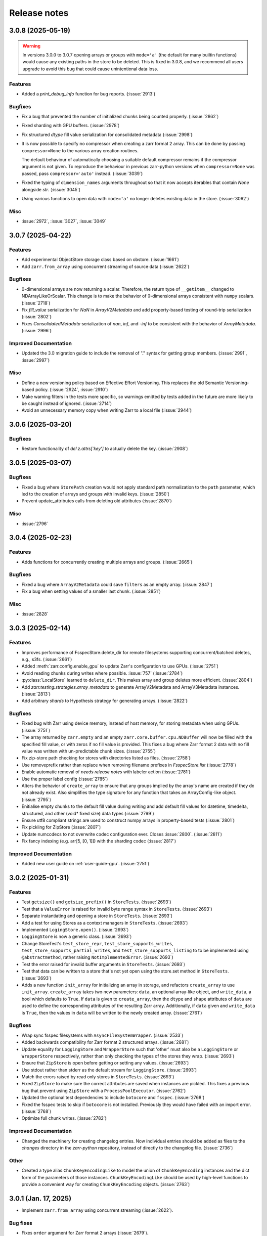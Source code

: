 Release notes
=============

.. towncrier release notes start

3.0.8 (2025-05-19)
------------------

.. warning::

    In versions 3.0.0 to 3.0.7 opening arrays or groups with ``mode='a'`` (the default for many builtin functions)
    would cause any existing paths in the store to be deleted. This is fixed in 3.0.8, and
    we recommend all users upgrade to avoid this bug that could cause unintentional data loss.

Features
~~~~~~~~

- Added a `print_debug_info` function for bug reports. (:issue:`2913`)


Bugfixes
~~~~~~~~

- Fix a bug that prevented the number of initialized chunks being counted properly. (:issue:`2862`)
- Fixed sharding with GPU buffers. (:issue:`2978`)
- Fix structured `dtype` fill value serialization for consolidated metadata (:issue:`2998`)
- It is now possible to specify no compressor when creating a zarr format 2 array.
  This can be done by passing ``compressor=None`` to the various array creation routines.

  The default behaviour of automatically choosing a suitable default compressor remains if the compressor argument is not given.
  To reproduce the behaviour in previous zarr-python versions when ``compressor=None`` was passed, pass ``compressor='auto'`` instead. (:issue:`3039`)
- Fixed the typing of ``dimension_names`` arguments throughout so that it now accepts iterables that contain `None` alongside `str`. (:issue:`3045`)
- Using various functions to open data with ``mode='a'`` no longer deletes existing data in the store. (:issue:`3062`)


Misc
~~~~

- :issue:`2972`, :issue:`3027`, :issue:`3049`


3.0.7 (2025-04-22)
------------------

Features
~~~~~~~~

- Add experimental ObjectStore storage class based on obstore. (:issue:`1661`)
- Add ``zarr.from_array`` using concurrent streaming of source data (:issue:`2622`)


Bugfixes
~~~~~~~~

- 0-dimensional arrays are now returning a scalar. Therefore, the return type of ``__getitem__`` changed
  to NDArrayLikeOrScalar. This change is to make the behavior of 0-dimensional arrays consistent with
  ``numpy`` scalars. (:issue:`2718`)
- Fix `fill_value` serialization for `NaN` in `ArrayV2Metadata` and add property-based testing of round-trip serialization (:issue:`2802`)
- Fixes `ConsolidatedMetadata` serialization of `nan`, `inf`, and `-inf` to be
  consistent with the behavior of `ArrayMetadata`. (:issue:`2996`)


Improved Documentation
~~~~~~~~~~~~~~~~~~~~~~

- Updated the 3.0 migration guide to include the removal of "." syntax for getting group members. (:issue:`2991`, :issue:`2997`)


Misc
~~~~
- Define a new versioning policy based on Effective Effort Versioning. This replaces the old Semantic
  Versioning-based policy. (:issue:`2924`, :issue:`2910`)
- Make warning filters in the tests more specific, so warnings emitted by tests added in the future
  are more likely to be caught instead of ignored. (:issue:`2714`)
- Avoid an unnecessary memory copy when writing Zarr to a local file (:issue:`2944`)


3.0.6 (2025-03-20)
------------------

Bugfixes
~~~~~~~~

- Restore functionality of `del z.attrs['key']` to actually delete the key. (:issue:`2908`)


3.0.5 (2025-03-07)
------------------

Bugfixes
~~~~~~~~

- Fixed a bug where ``StorePath`` creation would not apply standard path normalization to the ``path`` parameter,
  which led to the creation of arrays and groups with invalid keys. (:issue:`2850`)
- Prevent update_attributes calls from deleting old attributes (:issue:`2870`)


Misc
~~~~

- :issue:`2796`

3.0.4 (2025-02-23)
------------------

Features
~~~~~~~~

- Adds functions for concurrently creating multiple arrays and groups. (:issue:`2665`)

Bugfixes
~~~~~~~~

- Fixed a bug where ``ArrayV2Metadata`` could save ``filters`` as an empty array. (:issue:`2847`)
- Fix a bug when setting values of a smaller last chunk. (:issue:`2851`)

Misc
~~~~

- :issue:`2828`


3.0.3 (2025-02-14)
------------------

Features
~~~~~~~~

- Improves performance of FsspecStore.delete_dir for remote filesystems supporting concurrent/batched deletes, e.g., s3fs. (:issue:`2661`)
- Added :meth:`zarr.config.enable_gpu` to update Zarr's configuration to use GPUs. (:issue:`2751`)
- Avoid reading chunks during writes where possible. :issue:`757` (:issue:`2784`)
- :py:class:`LocalStore` learned to ``delete_dir``. This makes array and group deletes more efficient. (:issue:`2804`)
- Add `zarr.testing.strategies.array_metadata` to generate ArrayV2Metadata and ArrayV3Metadata instances. (:issue:`2813`)
- Add arbitrary `shards` to Hypothesis strategy for generating arrays. (:issue:`2822`)


Bugfixes
~~~~~~~~

- Fixed bug with Zarr using device memory, instead of host memory, for storing metadata when using GPUs. (:issue:`2751`)
- The array returned by ``zarr.empty`` and an empty ``zarr.core.buffer.cpu.NDBuffer`` will now be filled with the
  specified fill value, or with zeros if no fill value is provided.
  This fixes a bug where Zarr format 2 data with no fill value was written with un-predictable chunk sizes. (:issue:`2755`)
- Fix zip-store path checking for stores with directories listed as files. (:issue:`2758`)
- Use removeprefix rather than replace when removing filename prefixes in `FsspecStore.list` (:issue:`2778`)
- Enable automatic removal of `needs release notes` with labeler action (:issue:`2781`)
- Use the proper label config (:issue:`2785`)
- Alters the behavior of ``create_array`` to ensure that any groups implied by the array's name are created if they do not already exist. Also simplifies the type signature for any function that takes an ArrayConfig-like object. (:issue:`2795`)
- Enitialise empty chunks to the default fill value during writing and add default fill values for datetime, timedelta, structured, and other (void* fixed size) data types (:issue:`2799`)
- Ensure utf8 compliant strings are used to construct numpy arrays in property-based tests (:issue:`2801`)
- Fix pickling for ZipStore (:issue:`2807`)
- Update numcodecs to not overwrite codec configuration ever. Closes :issue:`2800`. (:issue:`2811`)
- Fix fancy indexing (e.g. arr[5, [0, 1]]) with the sharding codec (:issue:`2817`)


Improved Documentation
~~~~~~~~~~~~~~~~~~~~~~

- Added new user guide on :ref:`user-guide-gpu`. (:issue:`2751`)


3.0.2 (2025-01-31)
------------------

Features
~~~~~~~~

- Test ``getsize()`` and ``getsize_prefix()`` in ``StoreTests``. (:issue:`2693`)
- Test that a ``ValueError`` is raised for invalid byte range syntax in ``StoreTests``. (:issue:`2693`)
- Separate instantiating and opening a store in ``StoreTests``. (:issue:`2693`)
- Add a test for using Stores as a context managers in ``StoreTests``. (:issue:`2693`)
- Implemented ``LogingStore.open()``. (:issue:`2693`)
- ``LoggingStore`` is now a generic class. (:issue:`2693`)
- Change StoreTest's ``test_store_repr``, ``test_store_supports_writes``,
  ``test_store_supports_partial_writes``, and ``test_store_supports_listing``
  to to be implemented using ``@abstractmethod``, rather raising ``NotImplementedError``. (:issue:`2693`)
- Test the error raised for invalid buffer arguments in ``StoreTests``. (:issue:`2693`)
- Test that data can be written to a store that's not yet open using the store.set method in ``StoreTests``. (:issue:`2693`)
- Adds a new function ``init_array`` for initializing an array in storage, and refactors ``create_array``
  to use ``init_array``. ``create_array`` takes two new parameters: ``data``, an optional array-like object, and ``write_data``, a bool which defaults to ``True``.
  If ``data`` is given to ``create_array``, then the ``dtype`` and ``shape`` attributes of ``data`` are used to define the
  corresponding attributes of the resulting Zarr array. Additionally, if ``data`` given and ``write_data`` is ``True``,
  then the values in ``data`` will be written to the newly created array. (:issue:`2761`)


Bugfixes
~~~~~~~~

- Wrap sync fsspec filesystems with ``AsyncFileSystemWrapper``. (:issue:`2533`)
- Added backwards compatibility for Zarr format 2 structured arrays. (:issue:`2681`)
- Update equality for ``LoggingStore`` and ``WrapperStore`` such that 'other' must also be a ``LoggingStore`` or ``WrapperStore`` respectively, rather than only checking the types of the stores they wrap. (:issue:`2693`)
- Ensure that ``ZipStore`` is open before getting or setting any values. (:issue:`2693`)
- Use stdout rather than stderr as the default stream for ``LoggingStore``. (:issue:`2693`)
- Match the errors raised by read only stores in ``StoreTests``. (:issue:`2693`)
- Fixed ``ZipStore`` to make sure the correct attributes are saved when instances are pickled.
  This fixes a previous bug that prevent using ``ZipStore`` with a ``ProcessPoolExecutor``. (:issue:`2762`)
- Updated the optional test dependencies to include ``botocore`` and ``fsspec``. (:issue:`2768`)
- Fixed the fsspec tests to skip if ``botocore`` is not installed.
  Previously they would have failed with an import error. (:issue:`2768`)
- Optimize full chunk writes. (:issue:`2782`)


Improved Documentation
~~~~~~~~~~~~~~~~~~~~~~

- Changed the machinery for creating changelog entries.
  Now individual entries should be added as files to the `changes` directory in the `zarr-python` repository, instead of directly to the changelog file. (:issue:`2736`)

Other
~~~~~

- Created a type alias ``ChunkKeyEncodingLike`` to model the union of ``ChunkKeyEncoding`` instances and the dict form of the
  parameters of those instances. ``ChunkKeyEncodingLike`` should be used by high-level functions to provide a convenient
  way for creating ``ChunkKeyEncoding`` objects. (:issue:`2763`)


3.0.1 (Jan. 17, 2025)
---------------------

* Implement ``zarr.from_array`` using concurrent streaming (:issue:`2622`).

Bug fixes
~~~~~~~~~
* Fixes ``order`` argument for Zarr format 2 arrays (:issue:`2679`).

* Fixes a bug that prevented reading Zarr format 2 data with consolidated
  metadata written using ``zarr-python`` version 2 (:issue:`2694`).

* Ensure that compressor=None results in no compression when writing Zarr
  format 2 data (:issue:`2708`).

* Fix for empty consolidated metadata dataset: backwards compatibility with
  Zarr-Python 2 (:issue:`2695`).

Documentation
~~~~~~~~~~~~~
* Add v3.0.0 release announcement banner (:issue:`2677`).

* Quickstart guide alignment with V3 API (:issue:`2697`).

* Fix doctest failures related to numcodecs 0.15 (:issue:`2727`).

Other
~~~~~
* Removed some unnecessary files from the source distribution
  to reduce its size. (:issue:`2686`).

* Enable codecov in GitHub actions (:issue:`2682`).

* Speed up hypothesis tests (:issue:`2650`).

* Remove multiple imports for an import name (:issue:`2723`).


.. _release_3.0.0:

3.0.0 (Jan. 9, 2025)
--------------------

3.0.0 is a new major release of Zarr-Python, with many breaking changes.
See the :ref:`v3 migration guide` for a listing of what's changed.

Normal release note service will resume with further releases in the 3.0.0
series.

Release notes for the zarr-python 2.x and 1.x releases can be found here:
https://zarr.readthedocs.io/en/support-v2/release.html

